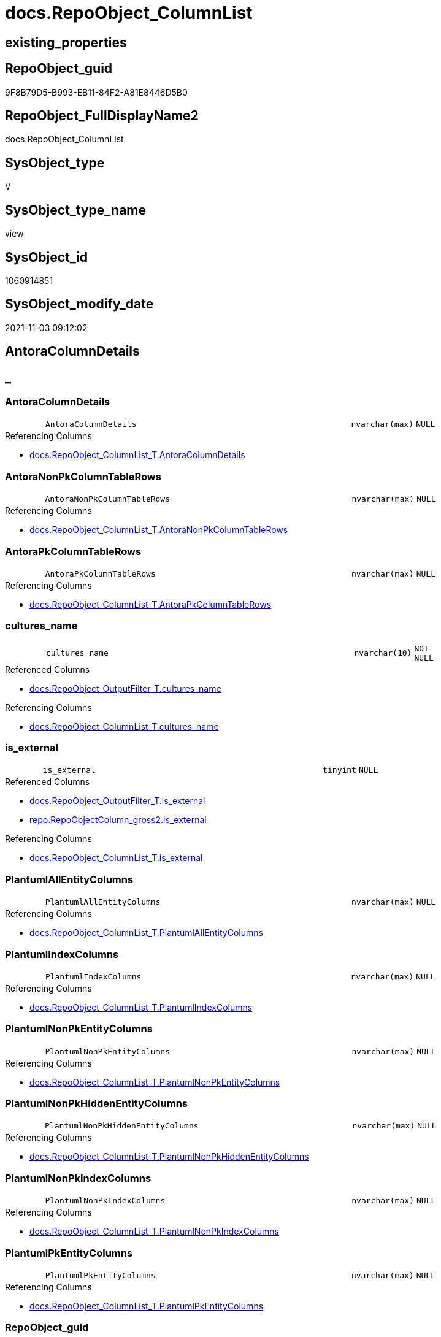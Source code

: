 // tag::HeaderFullDisplayName[]
= docs.RepoObject_ColumnList
// end::HeaderFullDisplayName[]

== existing_properties

// tag::existing_properties[]
:ExistsProperty--antorareferencedlist:
:ExistsProperty--antorareferencinglist:
:ExistsProperty--is_repo_managed:
:ExistsProperty--is_ssas:
:ExistsProperty--referencedobjectlist:
:ExistsProperty--sql_modules_definition:
:ExistsProperty--FK:
:ExistsProperty--AntoraIndexList:
:ExistsProperty--Columns:
// end::existing_properties[]

== RepoObject_guid

// tag::RepoObject_guid[]
9F8B79D5-B993-EB11-84F2-A81E8446D5B0
// end::RepoObject_guid[]

== RepoObject_FullDisplayName2

// tag::RepoObject_FullDisplayName2[]
docs.RepoObject_ColumnList
// end::RepoObject_FullDisplayName2[]

== SysObject_type

// tag::SysObject_type[]
V 
// end::SysObject_type[]

== SysObject_type_name

// tag::SysObject_type_name[]
view
// end::SysObject_type_name[]

== SysObject_id

// tag::SysObject_id[]
1060914851
// end::SysObject_id[]

== SysObject_modify_date

// tag::SysObject_modify_date[]
2021-11-03 09:12:02
// end::SysObject_modify_date[]

== AntoraColumnDetails

// tag::AntoraColumnDetails[]
[discrete]
== _


[#column-antoracolumndetails]
=== AntoraColumnDetails

[cols="d,8m,m,m,m,d"]
|===
|
|AntoraColumnDetails
|nvarchar(max)
|NULL
|
|
|===

.Referencing Columns
--
* xref:docs.repoobject_columnlist_t.adoc#column-antoracolumndetails[+docs.RepoObject_ColumnList_T.AntoraColumnDetails+]
--


[#column-antoranonpkcolumntablerows]
=== AntoraNonPkColumnTableRows

[cols="d,8m,m,m,m,d"]
|===
|
|AntoraNonPkColumnTableRows
|nvarchar(max)
|NULL
|
|
|===

.Referencing Columns
--
* xref:docs.repoobject_columnlist_t.adoc#column-antoranonpkcolumntablerows[+docs.RepoObject_ColumnList_T.AntoraNonPkColumnTableRows+]
--


[#column-antorapkcolumntablerows]
=== AntoraPkColumnTableRows

[cols="d,8m,m,m,m,d"]
|===
|
|AntoraPkColumnTableRows
|nvarchar(max)
|NULL
|
|
|===

.Referencing Columns
--
* xref:docs.repoobject_columnlist_t.adoc#column-antorapkcolumntablerows[+docs.RepoObject_ColumnList_T.AntoraPkColumnTableRows+]
--


[#column-culturesunderlinename]
=== cultures_name

[cols="d,8m,m,m,m,d"]
|===
|
|cultures_name
|nvarchar(10)
|NOT NULL
|
|
|===

.Referenced Columns
--
* xref:docs.repoobject_outputfilter_t.adoc#column-culturesunderlinename[+docs.RepoObject_OutputFilter_T.cultures_name+]
--

.Referencing Columns
--
* xref:docs.repoobject_columnlist_t.adoc#column-culturesunderlinename[+docs.RepoObject_ColumnList_T.cultures_name+]
--


[#column-isunderlineexternal]
=== is_external

[cols="d,8m,m,m,m,d"]
|===
|
|is_external
|tinyint
|NULL
|
|
|===

.Referenced Columns
--
* xref:docs.repoobject_outputfilter_t.adoc#column-isunderlineexternal[+docs.RepoObject_OutputFilter_T.is_external+]
* xref:repo.repoobjectcolumn_gross2.adoc#column-isunderlineexternal[+repo.RepoObjectColumn_gross2.is_external+]
--

.Referencing Columns
--
* xref:docs.repoobject_columnlist_t.adoc#column-isunderlineexternal[+docs.RepoObject_ColumnList_T.is_external+]
--


[#column-plantumlallentitycolumns]
=== PlantumlAllEntityColumns

[cols="d,8m,m,m,m,d"]
|===
|
|PlantumlAllEntityColumns
|nvarchar(max)
|NULL
|
|
|===

.Referencing Columns
--
* xref:docs.repoobject_columnlist_t.adoc#column-plantumlallentitycolumns[+docs.RepoObject_ColumnList_T.PlantumlAllEntityColumns+]
--


[#column-plantumlindexcolumns]
=== PlantumlIndexColumns

[cols="d,8m,m,m,m,d"]
|===
|
|PlantumlIndexColumns
|nvarchar(max)
|NULL
|
|
|===

.Referencing Columns
--
* xref:docs.repoobject_columnlist_t.adoc#column-plantumlindexcolumns[+docs.RepoObject_ColumnList_T.PlantumlIndexColumns+]
--


[#column-plantumlnonpkentitycolumns]
=== PlantumlNonPkEntityColumns

[cols="d,8m,m,m,m,d"]
|===
|
|PlantumlNonPkEntityColumns
|nvarchar(max)
|NULL
|
|
|===

.Referencing Columns
--
* xref:docs.repoobject_columnlist_t.adoc#column-plantumlnonpkentitycolumns[+docs.RepoObject_ColumnList_T.PlantumlNonPkEntityColumns+]
--


[#column-plantumlnonpkhiddenentitycolumns]
=== PlantumlNonPkHiddenEntityColumns

[cols="d,8m,m,m,m,d"]
|===
|
|PlantumlNonPkHiddenEntityColumns
|nvarchar(max)
|NULL
|
|
|===

.Referencing Columns
--
* xref:docs.repoobject_columnlist_t.adoc#column-plantumlnonpkhiddenentitycolumns[+docs.RepoObject_ColumnList_T.PlantumlNonPkHiddenEntityColumns+]
--


[#column-plantumlnonpkindexcolumns]
=== PlantumlNonPkIndexColumns

[cols="d,8m,m,m,m,d"]
|===
|
|PlantumlNonPkIndexColumns
|nvarchar(max)
|NULL
|
|
|===

.Referencing Columns
--
* xref:docs.repoobject_columnlist_t.adoc#column-plantumlnonpkindexcolumns[+docs.RepoObject_ColumnList_T.PlantumlNonPkIndexColumns+]
--


[#column-plantumlpkentitycolumns]
=== PlantumlPkEntityColumns

[cols="d,8m,m,m,m,d"]
|===
|
|PlantumlPkEntityColumns
|nvarchar(max)
|NULL
|
|
|===

.Referencing Columns
--
* xref:docs.repoobject_columnlist_t.adoc#column-plantumlpkentitycolumns[+docs.RepoObject_ColumnList_T.PlantumlPkEntityColumns+]
--


[#column-repoobjectunderlineguid]
=== RepoObject_guid

[cols="d,8m,m,m,m,d"]
|===
|
|RepoObject_guid
|uniqueidentifier
|NOT NULL
|
|
|===

.Referenced Columns
--
* xref:docs.repoobject_outputfilter_t.adoc#column-repoobjectunderlineguid[+docs.RepoObject_OutputFilter_T.RepoObject_guid+]
--

.Referencing Columns
--
* xref:docs.repoobject_columnlist_t.adoc#column-repoobjectunderlineguid[+docs.RepoObject_ColumnList_T.RepoObject_guid+]
--


// end::AntoraColumnDetails[]

== AntoraPkColumnTableRows

// tag::AntoraPkColumnTableRows[]












// end::AntoraPkColumnTableRows[]

== AntoraNonPkColumnTableRows

// tag::AntoraNonPkColumnTableRows[]
|
|<<column-antoracolumndetails>>
|nvarchar(max)
|NULL
|
|

|
|<<column-antoranonpkcolumntablerows>>
|nvarchar(max)
|NULL
|
|

|
|<<column-antorapkcolumntablerows>>
|nvarchar(max)
|NULL
|
|

|
|<<column-culturesunderlinename>>
|nvarchar(10)
|NOT NULL
|
|

|
|<<column-isunderlineexternal>>
|tinyint
|NULL
|
|

|
|<<column-plantumlallentitycolumns>>
|nvarchar(max)
|NULL
|
|

|
|<<column-plantumlindexcolumns>>
|nvarchar(max)
|NULL
|
|

|
|<<column-plantumlnonpkentitycolumns>>
|nvarchar(max)
|NULL
|
|

|
|<<column-plantumlnonpkhiddenentitycolumns>>
|nvarchar(max)
|NULL
|
|

|
|<<column-plantumlnonpkindexcolumns>>
|nvarchar(max)
|NULL
|
|

|
|<<column-plantumlpkentitycolumns>>
|nvarchar(max)
|NULL
|
|

|
|<<column-repoobjectunderlineguid>>
|uniqueidentifier
|NOT NULL
|
|

// end::AntoraNonPkColumnTableRows[]

== AntoraIndexList

// tag::AntoraIndexList[]

[#index-idxunderlinerepoobjectunderlinecolumnlistunderlineunderline1]
=== idx_RepoObject_ColumnList++__++1

* IndexSemanticGroup: xref:other/indexsemanticgroup.adoc#startbnoblankgroupendb[no_group]
+
--
* <<column-RepoObject_guid>>; uniqueidentifier
--
* PK, Unique, Real: 0, 0, 0


[#index-idxunderlinerepoobjectunderlinecolumnlistunderlineunderline2]
=== idx_RepoObject_ColumnList++__++2

* IndexSemanticGroup: xref:other/indexsemanticgroup.adoc#startbnoblankgroupendb[no_group]
+
--
* <<column-RepoObject_guid>>; uniqueidentifier
* <<column-cultures_name>>; nvarchar(10)
--
* PK, Unique, Real: 0, 0, 0

// end::AntoraIndexList[]

== AntoraMeasureDetails

// tag::AntoraMeasureDetails[]

// end::AntoraMeasureDetails[]

== AntoraParameterList

// tag::AntoraParameterList[]

// end::AntoraParameterList[]

== AntoraXrefCulturesList

// tag::AntoraXrefCulturesList[]
* xref:dhw:sqldb:docs.repoobject_columnlist.adoc[] - 
// end::AntoraXrefCulturesList[]

== cultures_count

// tag::cultures_count[]
1
// end::cultures_count[]

== Other tags

source: property.RepoObjectProperty_cross As rop_cross


=== additional_reference_csv

// tag::additional_reference_csv[]

// end::additional_reference_csv[]


=== AdocUspSteps

// tag::adocuspsteps[]

// end::adocuspsteps[]


=== AntoraReferencedList

// tag::antorareferencedlist[]
* xref:docs.fs_cleanstringforanchorid.adoc[]
* xref:docs.fs_cleanstringforheader.adoc[]
* xref:docs.fs_cleanstringforpuml.adoc[]
* xref:docs.repoobject_outputfilter_t.adoc[]
* xref:repo.repoobjectcolumn_gross2.adoc[]
* xref:ssas.repoobjectcolumn_translation_displayfolder_union.adoc[]
// end::antorareferencedlist[]


=== AntoraReferencingList

// tag::antorareferencinglist[]
* xref:docs.repoobject_columnlist_t.adoc[]
* xref:docs.usp_persist_repoobject_columnlist_t.adoc[]
// end::antorareferencinglist[]


=== Description

// tag::description[]

// end::description[]


=== ExampleUsage

// tag::exampleusage[]

// end::exampleusage[]


=== exampleUsage_2

// tag::exampleusage_2[]

// end::exampleusage_2[]


=== exampleUsage_3

// tag::exampleusage_3[]

// end::exampleusage_3[]


=== exampleUsage_4

// tag::exampleusage_4[]

// end::exampleusage_4[]


=== exampleUsage_5

// tag::exampleusage_5[]

// end::exampleusage_5[]


=== exampleWrong_Usage

// tag::examplewrong_usage[]

// end::examplewrong_usage[]


=== has_execution_plan_issue

// tag::has_execution_plan_issue[]

// end::has_execution_plan_issue[]


=== has_get_referenced_issue

// tag::has_get_referenced_issue[]

// end::has_get_referenced_issue[]


=== has_history

// tag::has_history[]

// end::has_history[]


=== has_history_columns

// tag::has_history_columns[]

// end::has_history_columns[]


=== InheritanceType

// tag::inheritancetype[]

// end::inheritancetype[]


=== is_persistence

// tag::is_persistence[]

// end::is_persistence[]


=== is_persistence_check_duplicate_per_pk

// tag::is_persistence_check_duplicate_per_pk[]

// end::is_persistence_check_duplicate_per_pk[]


=== is_persistence_check_for_empty_source

// tag::is_persistence_check_for_empty_source[]

// end::is_persistence_check_for_empty_source[]


=== is_persistence_delete_changed

// tag::is_persistence_delete_changed[]

// end::is_persistence_delete_changed[]


=== is_persistence_delete_missing

// tag::is_persistence_delete_missing[]

// end::is_persistence_delete_missing[]


=== is_persistence_insert

// tag::is_persistence_insert[]

// end::is_persistence_insert[]


=== is_persistence_truncate

// tag::is_persistence_truncate[]

// end::is_persistence_truncate[]


=== is_persistence_update_changed

// tag::is_persistence_update_changed[]

// end::is_persistence_update_changed[]


=== is_repo_managed

// tag::is_repo_managed[]
0
// end::is_repo_managed[]


=== is_ssas

// tag::is_ssas[]
0
// end::is_ssas[]


=== microsoft_database_tools_support

// tag::microsoft_database_tools_support[]

// end::microsoft_database_tools_support[]


=== MS_Description

// tag::ms_description[]

// end::ms_description[]


=== persistence_source_RepoObject_fullname

// tag::persistence_source_repoobject_fullname[]

// end::persistence_source_repoobject_fullname[]


=== persistence_source_RepoObject_fullname2

// tag::persistence_source_repoobject_fullname2[]

// end::persistence_source_repoobject_fullname2[]


=== persistence_source_RepoObject_guid

// tag::persistence_source_repoobject_guid[]

// end::persistence_source_repoobject_guid[]


=== persistence_source_RepoObject_xref

// tag::persistence_source_repoobject_xref[]

// end::persistence_source_repoobject_xref[]


=== pk_index_guid

// tag::pk_index_guid[]

// end::pk_index_guid[]


=== pk_IndexPatternColumnDatatype

// tag::pk_indexpatterncolumndatatype[]

// end::pk_indexpatterncolumndatatype[]


=== pk_IndexPatternColumnName

// tag::pk_indexpatterncolumnname[]

// end::pk_indexpatterncolumnname[]


=== pk_IndexSemanticGroup

// tag::pk_indexsemanticgroup[]

// end::pk_indexsemanticgroup[]


=== ReferencedObjectList

// tag::referencedobjectlist[]
* [docs].[fs_cleanStringForAnchorId]
* [docs].[fs_cleanStringForHeader]
* [docs].[fs_cleanStringForPuml]
* [docs].[RepoObject_OutputFilter_T]
* [repo].[RepoObjectColumn_gross2]
* [ssas].[RepoObjectColumn_translation_displayfolder_union]
// end::referencedobjectlist[]


=== usp_persistence_RepoObject_guid

// tag::usp_persistence_repoobject_guid[]

// end::usp_persistence_repoobject_guid[]


=== UspExamples

// tag::uspexamples[]

// end::uspexamples[]


=== uspgenerator_usp_id

// tag::uspgenerator_usp_id[]

// end::uspgenerator_usp_id[]


=== UspParameters

// tag::uspparameters[]

// end::uspparameters[]

== Boolean Attributes

source: property.RepoObjectProperty WHERE property_int = 1

// tag::boolean_attributes[]

// end::boolean_attributes[]

== sql_modules_definition

// tag::sql_modules_definition[]
[%collapsible]
=======
[source,sql,numbered]
----

CREATE View docs.RepoObject_ColumnList
As
Select
    rof.RepoObject_guid
  , rof.cultures_name
  , is_external                      = Max ( Cast(rof.is_external As TinyInt))
  , AntoraColumnDetails              =
  --
  String_Agg (
                 Iif(transl.is_displayfolder = 1
                   , Concat (
                                --we need to convert to first argument nvarchar(max) to avoid the limit of 8000 byte
                                Cast('' As NVarchar(Max))
                              , '[discrete]'
                              , Char ( 13 ) + Char ( 10 )
                              , '== '
                              , docs.fs_cleanStringForHeader ( IsNull ( transl.displayfolder_DisplayName, '_' ))
                              , Char ( 13 ) + Char ( 10 )
                              , Char ( 13 ) + Char ( 10 )
                            )
                   , Concat (
                                --we need to convert to first argument nvarchar(max) to avoid the limit of 8000 byte
                                Cast('' As NVarchar(Max))
                              , '[#column-'
                              --, '[id=column-'
                              , docs.fs_cleanStringForAnchorId ( transl.RepoObjectColumn_DisplayName )
                              , ']'
                              , Char ( 13 ) + Char ( 10 )
                              , '=== '
                              , docs.fs_cleanStringForHeader ( transl.RepoObjectColumn_DisplayName )
                              , Char ( 13 ) + Char ( 10 )
                              , Char ( 13 ) + Char ( 10 )
                              , '[cols="d,8m,m,m,m,d"]'
                              , Char ( 13 ) + Char ( 10 )
                              , '|==='
                              , Char ( 13 ) + Char ( 10 )
                              , Concat (
                                           '|'
                                         , roc.index_column_id
                                         , Char ( 13 ) + Char ( 10 )
                                         , '|'
                                         , Iif(roc.is_index_primary_key = 1, '*', '')
                                         , transl.RepoObjectColumn_DisplayName
                                         , Iif(roc.is_index_primary_key = 1, '*', '')
                                         , Char ( 13 ) + Char ( 10 )
                                         , '|'
                                         , roc.Repo_user_type_fullname
                                         , Char ( 13 ) + Char ( 10 )
                                         , '|'
                                         , Iif(roc.Repo_is_nullable = 0, 'NOT NULL', 'NULL')
                                         , Char ( 13 ) + Char ( 10 )
                                         , '|'
                                         , Iif(roc.Repo_is_identity = 1
                                             , '(' + Cast(roc.Repo_seed_value As NVarchar(4000)) + ','
                                               + Cast(roc.Repo_increment_value As NVarchar(4000)) + ')'
                                             , Null)
                                         , Char ( 13 ) + Char ( 10 )
                                         , '|'
                                         , Iif(roc.Repo_is_computed = 1
                                               , Iif(roc.Repo_is_persisted = 1, 'Persisted', 'Calc')
                                               , Null)
                                         , Char ( 13 ) + Char ( 10 )
                                       )
                              , '|==='
                              , Char ( 13 ) + Char ( 10 )
                              , Char ( 13 ) + Char ( 10 )
                              , Case
                                    When roc.Description <> ''
                                        Then
                                        Concat (
                                                   '.Description'
                                                 , Char ( 13 ) + Char ( 10 )
                                                 , '--'
                                                 , Char ( 13 ) + Char ( 10 )
                                                 , roc.Description
                                                 , Char ( 13 ) + Char ( 10 )
                                                 , '--'
                                                 , Char ( 13 ) + Char ( 10 )
                                                 --add additional line to get more space
                                                 , '{empty} +'
                                                 , Char ( 13 ) + Char ( 10 )
                                                 , Char ( 13 ) + Char ( 10 )
                                               )
                                End
                              , Case
                                    When roc.Repo_default_definition <> ''
                                        Then
                                        Concat (
                                                   '.Default: '
                                                 , roc.Repo_default_name
                                                 , Char ( 13 ) + Char ( 10 )
                                                 , '....'
                                                 , Char ( 13 ) + Char ( 10 )
                                                 , roc.Repo_default_definition
                                                 , Char ( 13 ) + Char ( 10 )
                                                 , '....'
                                                 , Char ( 13 ) + Char ( 10 )
                                                 , Char ( 13 ) + Char ( 10 )
                                               )
                                End
                              , Case
                                    When roc.Repo_definition <> ''
                                        Then
                                        Concat (
                                                   '.Definition'
                                                 , Iif(roc.Repo_is_persisted = 1, ' (PERSISTED)', Null)
                                                 , Char ( 13 ) + Char ( 10 )
                                                 , '....'
                                                 , Char ( 13 ) + Char ( 10 )
                                                 , roc.Repo_definition
                                                 , Char ( 13 ) + Char ( 10 )
                                                 , '....'
                                                 , Char ( 13 ) + Char ( 10 )
                                                 , Char ( 13 ) + Char ( 10 )
                                               )
                                End
                              , Case
                                    When roc.has_get_referenced_issue = 1
                                        Then
                                        Concat (
                                                   '.has_get_referenced_issue'
                                                 , Char ( 13 ) + Char ( 10 )
                                                 , '....'
                                                 , Char ( 13 ) + Char ( 10 )
                                                 , roc.has_get_referenced_issue
                                                 , Char ( 13 ) + Char ( 10 )
                                                 , '....'
                                                 , Char ( 13 ) + Char ( 10 )
                                                 , Char ( 13 ) + Char ( 10 )
                                               )
                                End
                              , Case
                                    When roc.AntoraReferencedColumnList <> ''
                                        Then
                                        Concat (
                                                   '.Referenced Columns'
                                                 , Char ( 13 ) + Char ( 10 )
                                                 , '--'
                                                 , Char ( 13 ) + Char ( 10 )
                                                 , roc.AntoraReferencedColumnList
                                                 , Char ( 13 ) + Char ( 10 )
                                                 , '--'
                                                 , Char ( 13 ) + Char ( 10 )
                                                 , Char ( 13 ) + Char ( 10 )
                                               )
                                End
                              , Case
                                    When roc.AntoraReferencingColumnList <> ''
                                        Then
                                        Concat (
                                                   '.Referencing Columns'
                                                 , Char ( 13 ) + Char ( 10 )
                                                 , '--'
                                                 , Char ( 13 ) + Char ( 10 )
                                                 , roc.AntoraReferencingColumnList
                                                 , Char ( 13 ) + Char ( 10 )
                                                 , '--'
                                                 , Char ( 13 ) + Char ( 10 )
                                                 , Char ( 13 ) + Char ( 10 )
                                               )
                                End
                            )
                 --
                 )
               , Char ( 13 ) + Char ( 10 )
             ) Within Group(Order By
                                transl.displayfolder_DisplayName
                              , transl.is_displayfolder Desc
                              , roc.is_index_primary_key Desc
                              , roc.tabcol_IsHidden
                              , roc.index_column_id
                              , roc.Repo_is_computed
                              , transl.RepoObjectColumn_DisplayName)
  , AntoraPkColumnTableRows          =
  --
  String_Agg (
                 Iif(transl.is_displayfolder = 1
                   , Null
                   , Concat (
                                --we need to convert to first argument nvarchar(max) to avoid the limit of 8000 byte
                                Cast('' As NVarchar(Max))
                              , Case
                                    When roc.is_index_primary_key = 1
                                        Then
                                        Concat (
                                                   '|'
                                                 , roc.index_column_id
                                                 , Char ( 13 ) + Char ( 10 )
                                                 , '|'
                                                 , '*'
                                                 , '<<column-'
                                                 , docs.fs_cleanStringForAnchorId ( transl.RepoObjectColumn_DisplayName )
                                                 , '>>'
                                                 , '*'
                                                 , Char ( 13 ) + Char ( 10 )
                                                 , '|'
                                                 , roc.Repo_user_type_fullname
                                                 , Char ( 13 ) + Char ( 10 )
                                                 , '|'
                                                 , Iif(roc.Repo_is_nullable = 0, 'NOT NULL', 'NULL')
                                                 , Char ( 13 ) + Char ( 10 )
                                                 , '|'
                                                 , Iif(roc.Repo_is_identity = 1
                                                     , '(' + Cast(roc.Repo_seed_value As NVarchar(4000)) + ','
                                                       + Cast(roc.Repo_increment_value As NVarchar(4000)) + ')'
                                                     , Null)
                                                 , Char ( 13 ) + Char ( 10 )
                                                 , '|'
                                                 , Iif(roc.Repo_is_computed = 1
                                                       , Iif(roc.Repo_is_persisted = 1, 'Persisted', 'Calc')
                                                       , Null)
                                                 , Char ( 13 ) + Char ( 10 )
                                               )
                                End
                            )
                 --
                 )
               , Char ( 13 ) + Char ( 10 )
             ) Within Group(Order By
                                transl.displayfolder_DisplayName
                              , transl.is_displayfolder Desc
                              , roc.is_index_primary_key Desc
                              , roc.tabcol_IsHidden
                              , roc.index_column_id
                              , roc.Repo_is_computed
                              , transl.RepoObjectColumn_DisplayName)
  , AntoraNonPkColumnTableRows       =
  --
  String_Agg (
                 Iif(transl.is_displayfolder = 1
                   , Null
                   , Concat (
                                --we need to convert to first argument nvarchar(max) to avoid the limit of 8000 byte
                                Cast('' As NVarchar(Max))
                              , Case
                                    When IsNull ( roc.is_index_primary_key, 0 ) = 0
                                        Then
                                        Concat (
                                                   '|'
                                                 --, roc.[index_column_id]
                                                 , Char ( 13 ) + Char ( 10 )
                                                 , '|'
                                                 , '<<column-'
                                                 , docs.fs_cleanStringForAnchorId ( transl.RepoObjectColumn_DisplayName )
                                                 , '>>'
                                                 , Char ( 13 ) + Char ( 10 )
                                                 , '|'
                                                 , roc.Repo_user_type_fullname
                                                 , Char ( 13 ) + Char ( 10 )
                                                 , '|'
                                                 , Iif(roc.Repo_is_nullable = 0, 'NOT NULL', 'NULL')
                                                 , Char ( 13 ) + Char ( 10 )
                                                 , '|'
                                                 , Iif(roc.Repo_is_identity = 1
                                                     , '(' + Cast(roc.Repo_seed_value As NVarchar(4000)) + ','
                                                       + Cast(roc.Repo_increment_value As NVarchar(4000)) + ')'
                                                     , Null)
                                                 , Char ( 13 ) + Char ( 10 )
                                                 , '|'
                                                 , Iif(roc.Repo_is_computed = 1
                                                       , Iif(roc.Repo_is_persisted = 1, 'Persisted', 'Calc')
                                                       , Null)
                                                 , Char ( 13 ) + Char ( 10 )
                                               )
                                End
                            )
                 --
                 )
               , Char ( 13 ) + Char ( 10 )
             ) Within Group(Order By
                                transl.displayfolder_DisplayName
                              , transl.is_displayfolder Desc
                              , roc.is_index_primary_key Desc
                              , roc.tabcol_IsHidden
                              , roc.index_column_id
                              , roc.Repo_is_computed
                              , transl.RepoObjectColumn_DisplayName)
  , PlantumlAllEntityColumns         =
  --
  String_Agg (
                 Iif(transl.is_displayfolder = 1
                   , Iif(transl.displayfolder_DisplayName <> ''
                       , Concat (
                                    '  **'
                                  , docs.fs_cleanStringForPuml ( transl.displayfolder_DisplayName )
                                  , '**'
                                  , Char ( 13 ) + Char ( 10 )
                                )
                       , Null)
                   , Concat (
                                Cast('' As NVarchar(Max))
                              , Concat (
                                           '  '
                                         , Case
                                               When roc.Repo_is_computed = 1
                                                   Then
                                                   --rhombus or triangle
                                                   Iif(roc.Repo_is_persisted = 1, '# ', '~ ')
                                               Else
                                                   -- '- ' to identify mandatory attributes, but not for calculated columns,
                                                   -- to avoid a mix '- #' or '- ~'
                                                   Iif(roc.Repo_is_nullable = 0, '- ', Null)
                                           End
                                         , Iif(roc.tabcol_IsHidden = 1, '<color:gray>', Null)
                                         --PK in bold
                                         , Iif(roc.is_index_primary_key = 1, '**', Null)
                                         , docs.fs_cleanStringForPuml ( transl.RepoObjectColumn_DisplayName )
                                         --PK in bold
                                         , Iif(roc.is_index_primary_key = 1, '**', Null)
                                         --we add () to get a puml "method" to get unique icons
                                         , ' : (' + roc.Repo_user_type_fullname + ')'
                                         , Iif(roc.tabcol_IsHidden = 1, ' (hidden)', Null)
                                         --, CASE 
                                         -- WHEN roc.[Repo_is_computed] = 1
                                         --  THEN ' <<calc' + IIF(roc.[Repo_is_persisted] = 1, ' (Persisted)', '') + '>>'
                                         -- END
                                         , Iif(roc.tabcol_IsHidden = 1, '</color>', Null)
                                         , Char ( 13 ) + Char ( 10 )
                                       )
                            --
                            )
                 --
                 )
               , ''
             ) Within Group(Order By
                                transl.displayfolder_DisplayName
                              , transl.is_displayfolder Desc
                              , roc.is_index_primary_key Desc
                              , roc.tabcol_IsHidden
                              , roc.index_column_id
                              , roc.Repo_is_computed
                              , transl.RepoObjectColumn_DisplayName)
  , PlantumlPkEntityColumns          =
  --
  String_Agg (
                 Iif(transl.is_displayfolder = 1
                   , Iif(transl.displayfolder_DisplayName <> ''
                       , Concat (
                                    '  **'
                                  , docs.fs_cleanStringForPuml ( transl.displayfolder_DisplayName )
                                  , '**'
                                  , Char ( 13 ) + Char ( 10 )
                                )
                       , Null)
                   , Concat (
                                Cast('' As NVarchar(Max))
                              , Case
                                    When roc.is_index_primary_key = 1
                                        Then
                                        Concat (
                                                   '  '
                                                 , Case
                                                       When roc.Repo_is_computed = 1
                                                           Then
                                                           --rhombus or triangle
                                                           Iif(roc.Repo_is_persisted = 1, '# ', '~ ')
                                                       Else
                                                           -- '- ' to identify mandatory attributes, but not for calculated columns,
                                                           -- to avoid a mix '- #' or '- ~'
                                                           Iif(roc.Repo_is_nullable = 0, '- ', Null)
                                                   End
                                                 , Iif(roc.tabcol_IsHidden = 1, '<color:gray>', Null)
                                                 --PK in bold
                                                 , '**'
                                                 , docs.fs_cleanStringForPuml ( transl.RepoObjectColumn_DisplayName )
                                                 , '**'
                                                 --we add () to get a puml "method" to get unique icons
                                                 , ' : (' + roc.Repo_user_type_fullname + ')'
                                                 , Iif(roc.tabcol_IsHidden = 1, ' (hidden)', Null)
                                                 --, CASE 
                                                 -- WHEN roc.[Repo_is_computed] = 1
                                                 --  THEN ' <<calc' + IIF(roc.[Repo_is_persisted] = 1, ' (Persisted)', '') + '>>'
                                                 -- END
                                                 , Iif(roc.tabcol_IsHidden = 1, '</color>', Null)
                                                 , Char ( 13 ) + Char ( 10 )
                                               )
                                End
                            )
                 --
                 )
               , ''
             ) Within Group(Order By
                                transl.displayfolder_DisplayName
                              , transl.is_displayfolder Desc
                              , roc.is_index_primary_key Desc
                              , roc.tabcol_IsHidden
                              , roc.index_column_id
                              , roc.Repo_is_computed
                              , transl.RepoObjectColumn_DisplayName)
  , PlantumlNonPkEntityColumns       =
  --
  String_Agg (
                 Iif(transl.is_displayfolder = 1
                   , Iif(transl.displayfolder_DisplayName <> ''
                       , Concat (
                                    '  **'
                                  , docs.fs_cleanStringForPuml ( transl.displayfolder_DisplayName )
                                  , '**'
                                  , Char ( 13 ) + Char ( 10 )
                                )
                       , Null)
                   , Concat (
                                Cast('' As NVarchar(Max))
                              , Case
                                    When IsNull ( roc.is_index_primary_key, 0 ) = 0
                                         And roc.tabcol_IsHidden = 0
                                        Then
                                        Concat (
                                                   '  '
                                                 , Case
                                                       When roc.Repo_is_computed = 1
                                                           Then
                                                           --rhombus or triangle
                                                           Iif(roc.Repo_is_persisted = 1, '# ', '~ ')
                                                       Else
                                                           -- '- ' to identify mandatory attributes, but not for calculated columns,
                                                           -- to avoid a mix '- #' or '- ~'
                                                           Iif(roc.Repo_is_nullable = 0, '- ', Null)
                                                   End
                                                 , Iif(roc.tabcol_IsHidden = 1, '<color:gray>', Null)
                                                 , docs.fs_cleanStringForPuml ( transl.RepoObjectColumn_DisplayName )
                                                 --we add () to get a puml "method" to get unique icons
                                                 , ' : (' + roc.Repo_user_type_fullname + ')'
                                                 , Iif(roc.tabcol_IsHidden = 1, ' (hidden)', Null)
                                                 --, CASE 
                                                 -- WHEN roc.[Repo_is_computed] = 1
                                                 --  THEN ' <<calc' + IIF(roc.[Repo_is_persisted] = 1, ' (Persisted)', '') + '>>'
                                                 -- END
                                                 , Iif(roc.tabcol_IsHidden = 1, '</color>', Null)
                                                 , Char ( 13 ) + Char ( 10 )
                                               )
                                End
                            )
                 --
                 )
               , ''
             ) Within Group(Order By
                                transl.displayfolder_DisplayName
                              , transl.is_displayfolder Desc
                              , roc.is_index_primary_key Desc
                              , roc.tabcol_IsHidden
                              , roc.index_column_id
                              , roc.Repo_is_computed
                              , transl.RepoObjectColumn_DisplayName)
  , PlantumlNonPkIndexColumns        =
  --
  String_Agg (
                 Iif(transl.is_displayfolder = 1
                   , Iif(transl.displayfolder_DisplayName <> ''
                       , Concat (
                                    '  **'
                                  , docs.fs_cleanStringForPuml ( transl.displayfolder_DisplayName )
                                  , '**'
                                  , Char ( 13 ) + Char ( 10 )
                                )
                       , Null)
                   , Concat (
                                Cast('' As NVarchar(Max))
                              , Case
                                    When IsNull ( roc.is_index_primary_key, 0 ) = 0
                                         And roc.isAnyIndexColumn = 1
                                        Then
                                        Concat (
                                                   '  '
                                                 , Case
                                                       When roc.Repo_is_computed = 1
                                                           Then
                                                           --rhombus or triangle
                                                           Iif(roc.Repo_is_persisted = 1, '# ', '~ ')
                                                       Else
                                                           -- '- ' to identify mandatory attributes, but not for calculated columns,
                                                           -- to avoid a mix '- #' or '- ~'
                                                           Iif(roc.Repo_is_nullable = 0, '- ', Null)
                                                   End
                                                 , Iif(roc.tabcol_IsHidden = 1, '<color:gray>', Null)
                                                 , docs.fs_cleanStringForPuml ( transl.RepoObjectColumn_DisplayName )
                                                 --we add () to get a puml "method" to get unique icons
                                                 , ' : (' + roc.Repo_user_type_fullname + ')'
                                                 , Iif(roc.tabcol_IsHidden = 1, ' (hidden)', Null)
                                                 --, CASE 
                                                 -- WHEN roc.[Repo_is_computed] = 1
                                                 --  THEN ' <<calc' + IIF(roc.[Repo_is_persisted] = 1, ' (Persisted)', '') + '>>'
                                                 -- END
                                                 , Iif(roc.tabcol_IsHidden = 1, '</color>', Null)
                                                 , Char ( 13 ) + Char ( 10 )
                                               )
                                End
                            )
                 --
                 )
               , ''
             ) Within Group(Order By
                                transl.displayfolder_DisplayName
                              , transl.is_displayfolder Desc
                              , roc.is_index_primary_key Desc
                              , roc.tabcol_IsHidden
                              , roc.index_column_id
                              , roc.Repo_is_computed
                              , transl.RepoObjectColumn_DisplayName)
  , PlantumlNonPkHiddenEntityColumns =
  --
  String_Agg (
                 Iif(transl.is_displayfolder = 1
                   , Iif(transl.displayfolder_DisplayName <> ''
                       , Concat (
                                    '  **'
                                  , docs.fs_cleanStringForPuml ( transl.displayfolder_DisplayName )
                                  , '**'
                                  , Char ( 13 ) + Char ( 10 )
                                )
                       , Null)
                   , Concat (
                                Cast('' As NVarchar(Max))
                              , Case
                                    When IsNull ( roc.is_index_primary_key, 0 ) = 0
                                         And roc.tabcol_IsHidden = 1
                                        Then
                                        Concat (
                                                   '  '
                                                 , Case
                                                       When roc.Repo_is_computed = 1
                                                           Then
                                                           --rhombus or triangle
                                                           Iif(roc.Repo_is_persisted = 1, '# ', '~ ')
                                                       Else
                                                           -- '- ' to identify mandatory attributes, but not for calculated columns,
                                                           -- to avoid a mix '- #' or '- ~'
                                                           Iif(roc.Repo_is_nullable = 0, '- ', Null)
                                                   End
                                                 , Iif(roc.tabcol_IsHidden = 1, '<color:gray>', Null)
                                                 , docs.fs_cleanStringForPuml ( transl.RepoObjectColumn_DisplayName )
                                                 --we add () to get a puml "method" to get unique icons
                                                 , ' : (' + roc.Repo_user_type_fullname + ')'
                                                 , Iif(roc.tabcol_IsHidden = 1, ' (hidden)', Null)
                                                 --, CASE 
                                                 -- WHEN roc.[Repo_is_computed] = 1
                                                 --  THEN ' <<calc' + IIF(roc.[Repo_is_persisted] = 1, ' (Persisted)', '') + '>>'
                                                 -- END
                                                 , Iif(roc.tabcol_IsHidden = 1, '</color>', Null)
                                                 , Char ( 13 ) + Char ( 10 )
                                               )
                                End
                            )
                 --
                 )
               , ''
             ) Within Group(Order By
                                transl.displayfolder_DisplayName
                              , transl.is_displayfolder Desc
                              , roc.is_index_primary_key Desc
                              , roc.tabcol_IsHidden
                              , roc.index_column_id
                              , roc.Repo_is_computed
                              , transl.RepoObjectColumn_DisplayName)
  , PlantumlIndexColumns             =
  --
  String_Agg (
                 Iif(transl.is_displayfolder = 1
                   , Iif(transl.displayfolder_DisplayName <> ''
                       , Concat (
                                    '  **'
                                  , docs.fs_cleanStringForPuml ( transl.displayfolder_DisplayName )
                                  , '**'
                                  , Char ( 13 ) + Char ( 10 )
                                )
                       , Null)
                   , Concat (
                                Cast('' As NVarchar(Max))
                              , Case
                                    When roc.isAnyIndexColumn = 1
                                        Then
                                        Concat (
                                                   '  '
                                                 , Case
                                                       When roc.Repo_is_computed = 1
                                                           Then
                                                           --rhombus or triangle
                                                           Iif(roc.Repo_is_persisted = 1, '# ', '~ ')
                                                       Else
                                                           -- '- ' to identify mandatory attributes, but not for calculated columns,
                                                           -- to avoid a mix '- #' or '- ~'
                                                           Iif(roc.Repo_is_nullable = 0, '- ', Null)
                                                   End
                                                 , Iif(roc.tabcol_IsHidden = 1, '<color:gray>', Null)
                                                 , docs.fs_cleanStringForPuml ( transl.RepoObjectColumn_DisplayName )
                                                 --we add () to get a puml "method" to get unique icons
                                                 , ' : (' + roc.Repo_user_type_fullname + ')'
                                                 , Iif(roc.tabcol_IsHidden = 1, ' (hidden)', Null)
                                                 --, CASE 
                                                 -- WHEN roc.[Repo_is_computed] = 1
                                                 --  THEN ' <<calc' + IIF(roc.[Repo_is_persisted] = 1, ' (Persisted)', '') + '>>'
                                                 -- END
                                                 , Iif(roc.tabcol_IsHidden = 1, '</color>', Null)
                                                 , Char ( 13 ) + Char ( 10 )
                                               )
                                End
                            )
                 --
                 )
               , ''
             ) Within Group(Order By
                                transl.displayfolder_DisplayName
                              , transl.is_displayfolder Desc
                              , roc.is_index_primary_key Desc
                              , roc.tabcol_IsHidden
                              , roc.index_column_id
                              , roc.Repo_is_computed
                              , transl.RepoObjectColumn_DisplayName)
From
    docs.RepoObject_OutputFilter_T                            As rof
    Left Join
        repo.RepoObjectColumn_gross2                          As roc
            On
            roc.RepoObject_guid          = rof.RepoObject_guid

    Left Join
        ssas.RepoObjectColumn_translation_displayfolder_union As transl
            On
            transl.RepoObjectColumn_guid = roc.RepoObjectColumn_guid
            And transl.cultures_name     = rof.cultures_name
Where
    --not [is_query_plan_expression], these are not real columms
    roc.is_query_plan_expression Is Null
    --And roc.is_external         = 0
    --we need the datatype, or it should be computed
    And
    (
        Not roc.Repo_user_type_fullname Is Null
        Or roc.Repo_is_computed = 1
        Or rof.is_external      = 1
    )
----exclude system columns like 'RowNumber-2662979B-1795-4F74-8F37-6A1BA8059B61'
----all they have ssas_Type = 3
--And Not roc.ssas_Type = 3
Group By
    rof.RepoObject_guid
  , rof.cultures_name

----
=======
// end::sql_modules_definition[]



